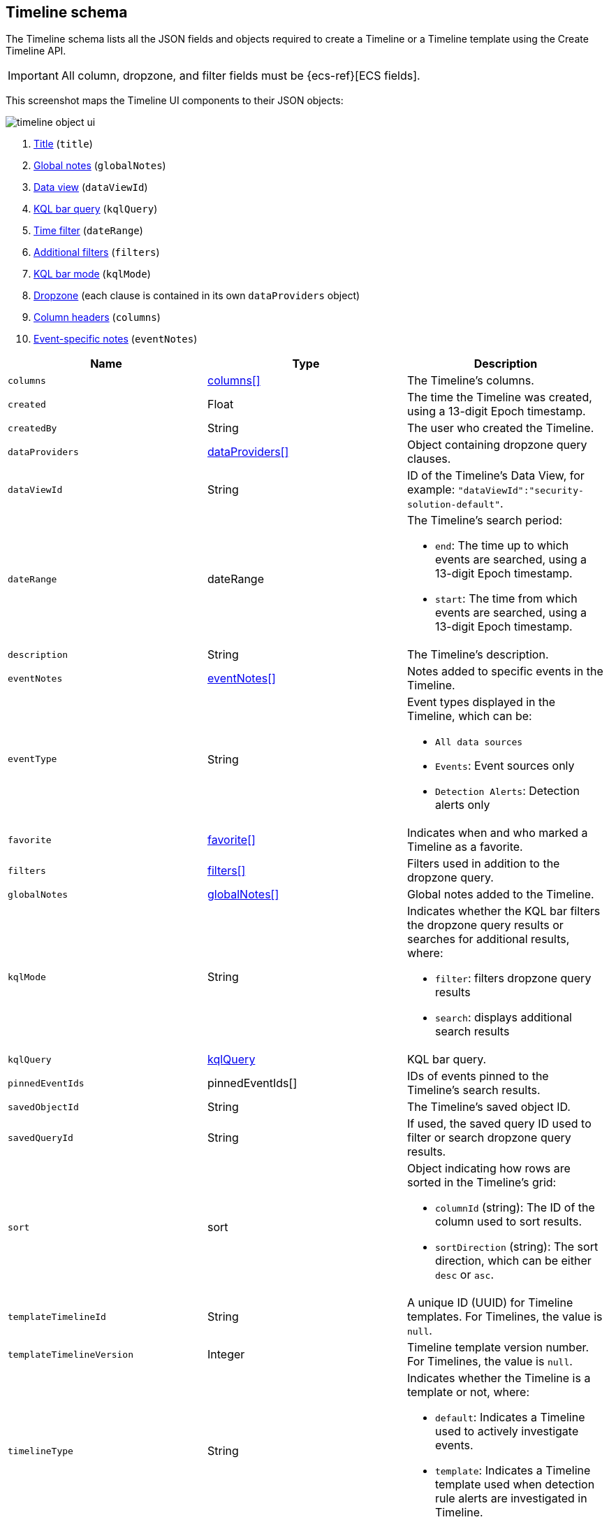 [[timeline-object-schema]]
[role="xpack"]
== Timeline schema

The Timeline schema lists all the JSON fields and objects required to create a
Timeline or a Timeline template using the Create Timeline API.

IMPORTANT: All column, dropzone, and filter fields must be
{ecs-ref}[ECS fields].

This screenshot maps the Timeline UI components to their JSON objects:

[role="screenshot"]
image::images/timeline-object-ui.png[]

. <<timeline-object-title, Title>> (`title`)
. <<timeline-object-global-notes, Global notes>> (`globalNotes`)
. <<timeline-object-dataViewId, Data view>> (`dataViewId`)
. <<timeline-object-kqlquery, KQL bar query>> (`kqlQuery`)
. <<timeline-object-daterange, Time filter>> (`dateRange`)
. <<timeline-object-filters, Additional filters>> (`filters`)
. <<timeline-object-kqlmode, KQL bar mode>> (`kqlMode`)
. <<timeline-object-dropzone, Dropzone>> (each clause is contained in
its own `dataProviders` object)
. <<timeline-object-columns, Column headers>> (`columns`)
. <<timeline-object-event-notes, Event-specific notes>> (`eventNotes`)

[width="100%",options="header"]
|==============================================
|Name |Type |Description

|[[timeline-object-columns]]`columns` |<<col-obj, columns[]>> |The Timeline's
columns.
|`created` |Float |The time the Timeline was created, using a 13-digit Epoch
timestamp.
|`createdBy` |String |The user who created the Timeline.
|[[timeline-object-dropzone]]`dataProviders`
|<<dataProvider-obj, dataProviders[]>> |Object containing dropzone query
clauses.
|[[timeline-object-dataViewId]]`dataViewId` | String | ID of the Timeline's Data View, for example: `"dataViewId":"security-solution-default"`.
|[[timeline-object-daterange]]`dateRange` |dateRange a|The Timeline's search
period:

* `end`: The time up to which events are searched, using a 13-digit Epoch
timestamp.
* `start`: The time from which events are searched, using a 13-digit Epoch
timestamp.

|`description` |String |The Timeline's description.
|[[timeline-object-event-notes]]`eventNotes` |<<eventNotes-obj, eventNotes[]>>
|Notes added to specific events in the Timeline.
|`eventType` |String a|Event types displayed in
the Timeline, which can be:

* `All data sources`
* `Events`: Event sources only
* `Detection Alerts`: Detection alerts only

|`favorite` |<<favorite-obj, favorite[]>> |Indicates when and who marked a
Timeline as a favorite.
|[[timeline-object-filters]]`filters` |<<filters-obj, filters[]>> |Filters used
in addition to the dropzone query.
|[[timeline-object-global-notes]]`globalNotes`
|<<globalNotes-obj, globalNotes[]>> |Global notes added to the Timeline.
|[[timeline-object-kqlmode]]`kqlMode` |String a|Indicates whether the KQL bar
filters the dropzone query results or searches for additional results, where:

* `filter`: filters dropzone query results
* `search`: displays additional search results

|[[timeline-object-kqlquery]]`kqlQuery` |<<kqlQuery-obj, kqlQuery>> |KQL bar
query.
|`pinnedEventIds` |pinnedEventIds[] |IDs of events pinned to the Timeline's
search results.
|`savedObjectId` |String |The Timeline's saved object ID.
|`savedQueryId` |String |If used, the saved query ID used to filter or search
dropzone query results.
|`sort` |sort a|Object indicating how rows are sorted in the Timeline's grid:

* `columnId` (string): The ID of the column used to sort results.
* `sortDirection` (string): The sort direction, which can be either `desc` or
`asc`.

|`templateTimelineId` |String a| A unique ID (UUID) for Timeline templates. For
Timelines, the value is `null`.
|`templateTimelineVersion` |Integer |Timeline template version number. For
Timelines, the value is `null`.
// When creating timeline template via import, can just specify it to 1.
// We use this version to avoid template timeline to be overwrite when updating
// via import.
// We take every positive int given from user as long as it is grater than
// current value.
|[[timeline-object-typeField]]`timelineType` |String a|Indicates whether the
Timeline is a template or not, where:

* `default`: Indicates a Timeline used to actively investigate events.
* `template`: Indicates a Timeline template used when detection rule alerts are
investigated in Timeline.

|[[timeline-object-title]]`title` |String |The Timeline's title.
|`updated` |Float |The last time the Timeline was updated, using a
13-digit Epoch timestamp.
|`updatedBy` |String |The user who last updated the Timeline.
|`version` |String |The Timeline's version.
|==============================================

[[col-obj]]
[discrete]
==== columns object

[width="100%",options="header"]
|==============================================
|Name |Type |Description

|`aggregatable` |Boolean |Indicates whether the field can be aggregated across
all indices (used to sort columns in the UI).
|`category` |String |The ECS field set to which the field belongs.
|`description` |String |UI column field description tooltip.
|`example` |String |UI column field example tooltip.
|`indexes` |String |Security indices in which the field exists and has the same
{es} type. `null` when all the security indices have the field with the same
type.
|`id` |String |ECS field name, displayed as the column header in the UI.
// |`searchable` |Boolean |Indicates whether the field is indexed for search on
// all indices.
|`type` |String |The field's type.
|==============================================

[[dataProvider-obj]]
[discrete]
==== dataProviders object

[width="100%",options="header"]
|==============================================
|Name |Type |Description

|`and` |dataProviders[] |Array containing dropzone query clauses using `AND`
logic.
|`enabled` |Boolean |Indicates if the dropzone query clause is enabled.
|`excluded` |Boolean |Indicates if the dropzone query clause uses `NOT` logic.
|`id` |String |The dropzone query clause's unique ID.
|`name` |String |The dropzone query clause's name (the clause's value
when Timelines are exported from the UI).
|`queryMatch` |queryMatch a|The dropzone query clause:

* `field` (string): The field used to search Security indices.
* `operator` (string): The clause's operator, which can be:
** `:` - The `field` has the specified `value`.
** `:*` - The field exists.

* `value` (string): The field's value used to match results.

|==============================================

[[eventNotes-obj]]
[discrete]
==== eventNotes object

[width="100%",options="header"]
|==============================================
|Name |Type |Description

|`created` |Float |The time the note was created, using a 13-digit Epoch
timestamp.
|`createdBy` |String |The user who added the note.
|`eventId` |String |The ID of the event to which the note was added.
|`note` |String |The note's text.
|`noteId` |String |The note's ID
|`timelineId` |String |The ID of the Timeline to which the note was added.
|`updated` |Float |The last time the note was updated, using a
13-digit Epoch timestamp.
|`updatedBy` |String |The user who last updated the note.
|`version` |String |The note's version.
|==============================================

[[favorite-obj]]
[discrete]
==== favorite object

[width="100%",options="header"]
|==============================================
|Name |Type |Description

|`favoriteDate` |Float |The time the Timeline was marked as a favorite, using a
13-digit Epoch timestamp.
|`fullName` |String |The full name of the user who marked the Timeline as
a favorite.
|`keySearch` |String |`userName` encoded in Base64.
|`userName` |String |The {kib} username of the user who marked the
Timeline as a favorite.
|==============================================

[[filters-obj]]
[discrete]
==== filters object

[width="100%",options="header"]
|==============================================
|Name |Type |Description

|`exists` |String |{ref}/query-dsl-exists-query.html[Exists term query] for the
specified field (`null` when undefined). For example, `{"field":"user.name"}`.
|`meta` |meta a|Filter details:

* `alias` (string): UI filter name.
* `disabled` (boolean): Indicates if the filter is disabled.
* `key`(string): Field name or unique string ID.
* `negate` (boolean): Indicates if the filter query clause uses `NOT` logic.
* `params` (string): Value of `phrase` filter types.
* `type` (string): Type of filter. For example, `exists` and `range`. For more
information about filtering, see {ref}/query-dsl.html[Query DSL].

|`match_all` |String |{ref}/query-dsl-match-all-query.html[Match all term query]
for the specified field (`null` when undefined).
|`query` |String |{ref}/query-dsl.html[DSL query] (`null` when undefined). For
example, `{"match_phrase":{"ecs.version":"1.4.0"}}`.
|`range` |String |{ref}/query-dsl-range-query.html[Range query] (`null` when
undefined). For example, `{"@timestamp":{"gte":"now-1d","lt":"now"}}"`.
|==============================================

[[globalNotes-obj]]
[discrete]
==== globalNotes object

[width="100%",options="header"]
|==============================================
|Name |Type |Description

|`created` |Float |The time the note was created, using a 13-digit Epoch
timestamp.
|`createdBy` |String |The user who added the note.
|`note` |String |The note's text.
|`noteId` |String |The note's ID
|`timelineId` |String |The ID of the Timeline to which the note was added.
|`updated` |Float |The last time the note was updated, using a
13-digit Epoch timestamp.
|`updatedBy` |String |The user who last updated the note.
|`version` |String |The note's version.
|==============================================

[[kqlQuery-obj]]
[discrete]
==== kqlQuery object

[width="100%",options="header"]
|==============================================
|Name |Type |Description

|`filterQuery` |filterQuery a|Object containing query details:

* `kuery`: Object containing the query's clauses and type:
** `expression`(string): The query's clauses.
** `kind` (string): The type of query, which can be `kuery` or `lucene`.
* `serializedQuery` (string): The query represented in JSON format.
|==============================================
